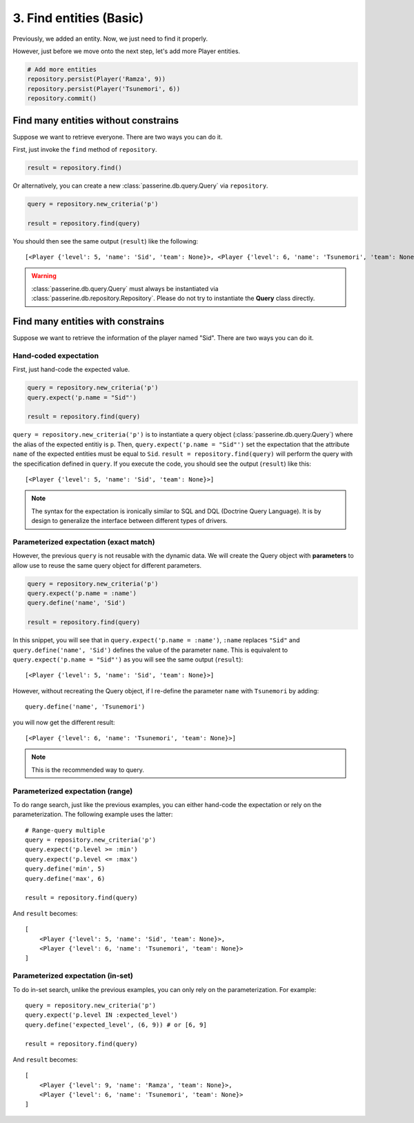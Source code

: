 3. Find entities (Basic)
########################

Previously, we added an entity. Now, we just need to find it properly.

However, just before we move onto the next step, let's add more Player entities.

.. code-block:: python

    # Add more entities
    repository.persist(Player('Ramza', 9))
    repository.persist(Player('Tsunemori', 6))
    repository.commit()

Find many entities without constrains
=====================================

Suppose we want to retrieve everyone. There are two ways you can do it.

First, just invoke the ``find`` method of ``repository``.

.. code-block:: python

    result = repository.find()

Or alternatively, you can create a new :class:`passerine.db.query.Query` via ``repository``.

.. code-block:: python

    query = repository.new_criteria('p')

    result = repository.find(query)

You should then see the same output (``result``) like the following::

    [<Player {'level': 5, 'name': 'Sid', 'team': None}>, <Player {'level': 6, 'name': 'Tsunemori', 'team': None}>, <Player {'level': 9, 'name': 'Ramza', 'team': None}>]

.. warning::

    :class:`passerine.db.query.Query` must always be instantiated via :class:`passerine.db.repository.Repository`.
    Please do not try to instantiate the **Query** class directly.

Find many entities with constrains
==================================

Suppose we want to retrieve the information of the player named "Sid". There are two ways you can do it.

Hand-coded expectation
----------------------

First, just hand-code the expected value.

.. code-block:: python

    query = repository.new_criteria('p')
    query.expect('p.name = "Sid"')

    result = repository.find(query)

``query = repository.new_criteria('p')`` is to instantiate a query object (:class:`passerine.db.query.Query`) where
the alias of the expected entitiy is ``p``. Then, ``query.expect('p.name = "Sid"')`` set the expectation that the
attribute ``name`` of the expected entities must be equal to ``Sid``. ``result = repository.find(query)`` will perform
the query with the specification defined in ``query``. If you execute the code, you should see the output (``result``) like this::

    [<Player {'level': 5, 'name': 'Sid', 'team': None}>]

.. note::

    The syntax for the expectation is ironically similar to SQL and DQL (Doctrine Query Language). It is by design to
    generalize the interface between different types of drivers.

Parameterized expectation (exact match)
---------------------------------------

However, the previous ``query`` is not reusable with the dynamic data. We will create the Query object with
**parameters** to allow use to reuse the same query object for different parameters.

.. code-block:: python

    query = repository.new_criteria('p')
    query.expect('p.name = :name')
    query.define('name', 'Sid')

    result = repository.find(query)

In this snippet, you will see that in ``query.expect('p.name = :name')``, ``:name`` replaces ``"Sid"`` and
``query.define('name', 'Sid')`` defines the value of the parameter ``name``. This is equivalent to
``query.expect('p.name = "Sid"')`` as you will see the same output (``result``)::

    [<Player {'level': 5, 'name': 'Sid', 'team': None}>]

However, without recreating the Query object, if I re-define the parameter ``name`` with ``Tsunemori`` by adding::

    query.define('name', 'Tsunemori')

you will now get the different result::

    [<Player {'level': 6, 'name': 'Tsunemori', 'team': None}>]

.. note::

    This is the recommended way to query.

Parameterized expectation (range)
---------------------------------

To do range search, just like the previous examples, you can either hand-code the expectation or rely on the
parameterization. The following example uses the latter::

    # Range-query multiple
    query = repository.new_criteria('p')
    query.expect('p.level >= :min')
    query.expect('p.level <= :max')
    query.define('min', 5)
    query.define('max', 6)

    result = repository.find(query)

And ``result`` becomes::

    [
        <Player {'level': 5, 'name': 'Sid', 'team': None}>,
        <Player {'level': 6, 'name': 'Tsunemori', 'team': None}>
    ]

Parameterized expectation (in-set)
----------------------------------

To do in-set search, unlike the previous examples, you can only rely on the parameterization. For example::

    query = repository.new_criteria('p')
    query.expect('p.level IN :expected_level')
    query.define('expected_level', (6, 9)) # or [6, 9]

    result = repository.find(query)

And ``result`` becomes::

    [
        <Player {'level': 9, 'name': 'Ramza', 'team': None}>,
        <Player {'level': 6, 'name': 'Tsunemori', 'team': None}>
    ]